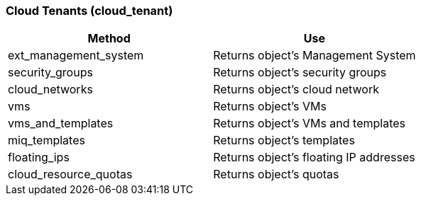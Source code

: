 === Cloud Tenants (cloud_tenant)

[cols="1,1", frame="all", options="header"]
|===
| 
						
							Method
						
					
| 
						
							Use
						
					

| 
						
							ext_management_system
						
					
| 
						
							Returns object's Management System
						
					

| 
						
							security_groups
						
					
| 
						
							Returns object's security groups
						
					

| 
						
							cloud_networks
						
					
| 
						
							Returns object's cloud network
						
					

| 
						
							vms
						
					
| 
						
							Returns object's VMs
						
					

| 
						
							vms_and_templates
						
					
| 
						
							Returns object's VMs and templates
						
					

| 
						
							miq_templates
						
					
| 
						
							Returns object's templates
						
					

| 
						
							floating_ips
						
					
| 
						
							Returns object's floating IP addresses
						
					

| 
						
							cloud_resource_quotas
						
					
| 
						
							Returns object's quotas
						
					
|===
